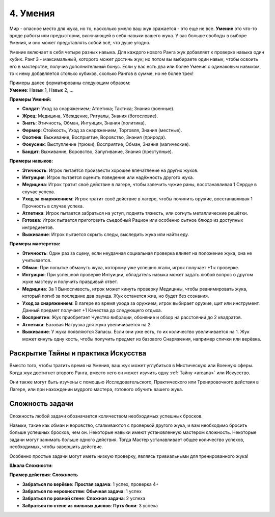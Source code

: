 .. _ch4-proficiencies:
4. Умения
===========

Мир - опасное место для жука, но то, насколько умело ваш жук сражается - это еще не все. **Умение** это что-то вроде работы или предыстории, включающей в себя навыки вашего жука. У вас больше свободы в выборе Умения, и оно может представлять собой всё, что душе угодно. 

Умение включает в себя четыре разных навыка. Для каждого нового Ранга жук добавляет к проверке навыка один кубик. Ранг 3 - максимальный, которого может достичь жук; но потом вы выбираете один навык, чтобы освоить его в мастерстве, получив дополнительный бонус. Если у вас есть два или более Умения с одинаковым навыком, то к нему добавляется столько кубиков, сколько Рангов в сумме, но не более трех!

| Примеры далее форматированы следующим образом:
| **Умение**: Навык 1, Навык 2, ...

**Примеры Умений:**

* **Солдат**: Уход за снаряжением; Атлетика; Тактика; Знания (военные).
* **Жрец**: Медицина, Убеждение, Ритуалы, Знания (богословие).
* **Знать**: Этичность, Обман, Интуиция, Знания (политика).
* **Фермер**: Стойкость, Уход за снаряжением, Торговля, Знания (местные).
* **Охотник**: Выживание, Восприятие, Воровство, Знания (природа).
* **Фокусник**: Выступление (трюки), Восприятие, Обман, Знания (магические).
* **Бандит**: Выживание, Воровство, Запугивание, Знания (преступные).

**Примеры навыков:**

* **Этичность**: Игрок пытается произвести хорошее впечатление на других жуков.
* **Интуиция**: Игрок пытается оценить поведение или надёжность другого жука.
* **Медицина**: Игрок тратит своё действие в лагере, чтобы залечить чужие раны, восстанавливая 1 Сердце в случае успеха.
* **Уход за снаряжением**: Игрок тратит своё действие в лагере, чтобы починить оружие, восстанавливая 1 Прочность в случае успеха.
* **Атлетика**: Игрок пытается забраться на уступ, поднять тяжесть, или согнуть металлические решётки.
* **Готовка**: Игрок пытается приготовить съедобный Рацион или особенно сытное блюдо из доступных ингредиентов. 
* **Выживание**: Игрок пытается скрыть следы, выследить жука или найти еду.

**Примеры мастерства:**

* **Этичность**: Один раз за сцену, если неудачная социальная проверка влияет на положение жука, она не учитывается. 
* **Обман**: При попытке обмануть жука, которому уже успешно лгали, игрок получает +1 к проверке.
* **Интуиция**: При успешной проверке Интуиции, обладатель навыка может задать любой вопрос о другом жуке мастеру и получить правдивый ответ.
* **Медицина**: За 1 Выносливость, игрок может кинуть проверку Медицины, чтобы реанимировать жука, который погиб за последние два раунда. Жук останется жив, но будет без сознания.
* **Уход за снаряжением**: В лагере во время ухода за оружием, игрок выбирает оружие, щит или инструмент. Данный предмет получает +1 Качества до следующего отдыха. 
* **Восприятие**: Жук приобретает Чувство вибрации, обоняние и обзор на расстоянии до 2 квадратов. 
* **Атлетика**: Базовая Нагрузка для жука увеличивается на 2.
* **Выживание**: У жука появляются Запасы. Если они уже есть, то их количество увеличивается на 1. Жук может кинуть одну кость, чтобы получить предмет из базового Снаряжения, например спички или верёвка.

Раскрытие Тайны и практика Искусства
------------------------------------------------------

Вместо того, чтобы тратить время на Умения, ваш жук может углубиться в Мистическую или Военную сферы. Когда жук достигнет второго Ранга, вместо него он может изучить одну :ref:`Тайну <arcana>` или Искусство. 

Они также могут быть изучены с помощью Исследовательского, Практического или Тренировочного действия в Лагере, или при нахождении мудрого мастера, готового обучить вашего жука. 

Сложность задачи
----------------------

Сложность любой задачи обозначается количеством необходимых успешных бросков.

Навыки, такие как обман и воровство, сталкиваются с проверкой другого жука, и вам необходимо бросить больше успешных бросков, чем он. Некоторые навыки имеют установленную мастером сложность. Некоторые задачи могут занимать больше одного действия. Тогда Мастер устанавливает общее количество успехов, необходимых, чтобы завершить действие.

Особенно простые задачи могут иметь низкую проверку, являясь тривиальными для тренированного жука!

**Шкала Сложности:**

| **Пример действия**: **Сложность**

* **Забраться по верёвке**: **Простая задача**: 1 успех, проверка 4+
* **Забраться по неровностям**: **Обычная задача**: 1 успех
* **Забраться по ровной стене**: **Сложная задача**: 2 успеха
* **Забраться по стене из пильных дисков**: **Путь боли**: 3 успеха
